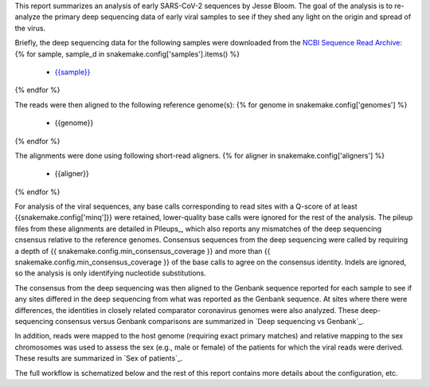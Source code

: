 This report summarizes an analysis of early SARS-CoV-2 sequences by Jesse Bloom.
The goal of the analysis is to re-analyze the primary deep sequencing data of early viral samples to see if they shed any light on the origin and spread of the virus.

Briefly, the deep sequencing data for the following samples were downloaded from the `NCBI Sequence Read Archive <https://www.ncbi.nlm.nih.gov/sra>`_:
{% for sample, sample_d in snakemake.config['samples'].items() %}
 - `{{sample}} <{{sample_d['study_url']}}>`_
{% endfor %}

The reads were then aligned to the following reference genome(s):
{% for genome in snakemake.config['genomes'] %}
 - {{genome}}
{% endfor %}

The alignments were done using following short-read aligners.
{% for aligner in snakemake.config['aligners'] %}
 - {{aligner}}
{% endfor %}

For analysis of the viral sequences, any base calls corresponding to read sites with a Q-score of at least {{snakemake.config['minq']}} were retained, lower-quality base calls were ignored for the rest of the analysis.
The pileup files from these alignments are detailed in Pileups_, which also reports any mismatches of the deep sequencing cnsensus relative to the reference genomes.
Consensus sequences from the deep sequencing were called by requiring a depth of {{ snakemake.config.min_consensus_coverage }} and more than {{ snakemake.config.min_consensus_coverage }} of the base calls to agree on the consensus identity.
Indels are ignored, so the analysis is only identifying nucleotide substitutions.

The consensus from the deep sequencing was then aligned to the Genbank sequence reported for each sample to see if any sites differed in the deep sequencing from what was reported as the Genbank sequence.
At sites where there were differences, the identities in closely related comparator coronavirus genomes were also analyzed.
These deep-sequencing consensus versus Genbank comparisons are summarized in `Deep sequencing vs Genbank`_.

In addition, reads were mapped to the host genome (requiring exact primary matches) and relative mapping to the sex chromosomes was used to assess the sex (e.g., male or female) of the patients for which the viral reads were derived.
These results are summarized in `Sex of patients`_.

The full workflow is schematized below and the rest of this report contains more details about the configuration, etc.
